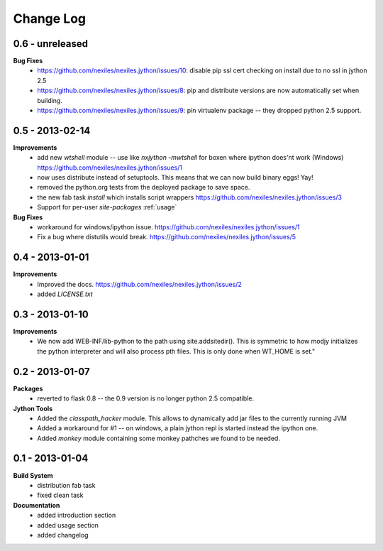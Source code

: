 Change Log
==========

0.6 - unreleased
----------------

**Bug Fixes**
    - https://github.com/nexiles/nexiles.jython/issues/10: disable pip ssl cert
      checking on install due to no ssl in jython 2.5
    - https://github.com/nexiles/nexiles.jython/issues/8: pip and
      distribute versions are now automatically set when building.
    - https://github.com/nexiles/nexiles.jython/issues/9: pin virtualenv
      package -- they dropped python 2.5 support.

0.5 - 2013-02-14
----------------

**Improvements**
    - add new `wtshell` module -- use like `nxjython -mwtshell` for boxen
      where ipython does'nt work (Windows)
      https://github.com/nexiles/nexiles.jython/issues/1
    - now uses distribute instead of setuptools.  This means that we can
      now build binary eggs! Yay!
    - removed the python.org tests from the deployed package to save space.
    - the new fab task `install` which installs script wrappers
      https://github.com/nexiles/nexiles.jython/issues/3
    - Support for per-user `site-packages` :ref:`usage`

**Bug Fixes**
    - workaround for windows/ipython issue.
      https://github.com/nexiles/nexiles.jython/issues/1
    - Fix a bug where distutils would break.
      https://github.com/nexiles/nexiles.jython/issues/5

0.4 - 2013-01-01
----------------

**Improvements**
    - Improved the docs.
      https://github.com/nexiles/nexiles.jython/issues/2

    - added `LICENSE.txt`

0.3 - 2013-01-10
----------------

**Improvements**
    - We now add WEB-INF/lib-python to the path using site.addsitedir().
      This is symmetric to how modjy initializes the python interpreter and
      will also process pth files.  This is only done when WT_HOME is set."

0.2 - 2013-01-07
----------------

**Packages**
    - reverted to flask 0.8 -- the 0.9 version is no longer python 2.5
      compatible.

**Jython Tools**
    - Added the `classpath_hacker` module.  This allows to dynamically add
      jar files to the currently running JVM
    - Added a workaround for #1 -- on windows, a plain jython repl is
      started instead the ipython one.
    - Added `monkey` module containing some monkey pathches we found to be
      needed.

0.1 - 2013-01-04
----------------

**Build System**
    - distribution fab task
    - fixed clean task

**Documentation**
    - added introduction section
    - added usage section
    - added changelog

..  vim: set ft=rst tw=75 nocin nosi ai sw=4 ts=4 expandtab:

